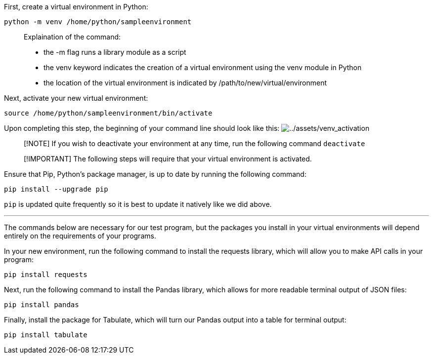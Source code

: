 First, create a virtual environment in Python:

[source,bash,run]
----
python -m venv /home/python/sampleenvironment
----

____
Explaination of the command:

* the -m flag runs a library module as a script
* the venv keyword indicates the creation of a virtual environment using
the venv module in Python
* the location of the virtual environment is indicated by
/path/to/new/virtual/environment
____

Next, activate your new virtual environment:

[source,bash,run]
----
source /home/python/sampleenvironment/bin/activate
----

Upon completing this step, the beginning of your command line should
look like this:
image:../assets/venv_activation.png[../assets/venv_activation]

____
[!NOTE] If you wish to deactivate your environment at any time, run the
following command `+deactivate+`
____

____
[!IMPORTANT] The following steps will require that your virtual
environment is activated.
____

Ensure that Pip, Python’s package manager, is up to date by running the
following command:

[source,bash,run]
----
pip install --upgrade pip
----

`+pip+` is updated quite frequently so it is best to update it natively
like we did above.

'''''

The commands below are necessary for our test program, but the packages
you install in your virtual environments will depend entirely on the
requirements of your programs.

In your new environment, run the following command to install the
requests library, which will allow you to make API calls in your
program:

[source,bash,run]
----
pip install requests
----

Next, run the following command to install the Pandas library, which
allows for more readable terminal output of JSON files:

[source,bash,run]
----
pip install pandas
----

Finally, install the package for Tabulate, which will turn our Pandas
output into a table for terminal output:

[source,bash,run]
----
pip install tabulate
----
